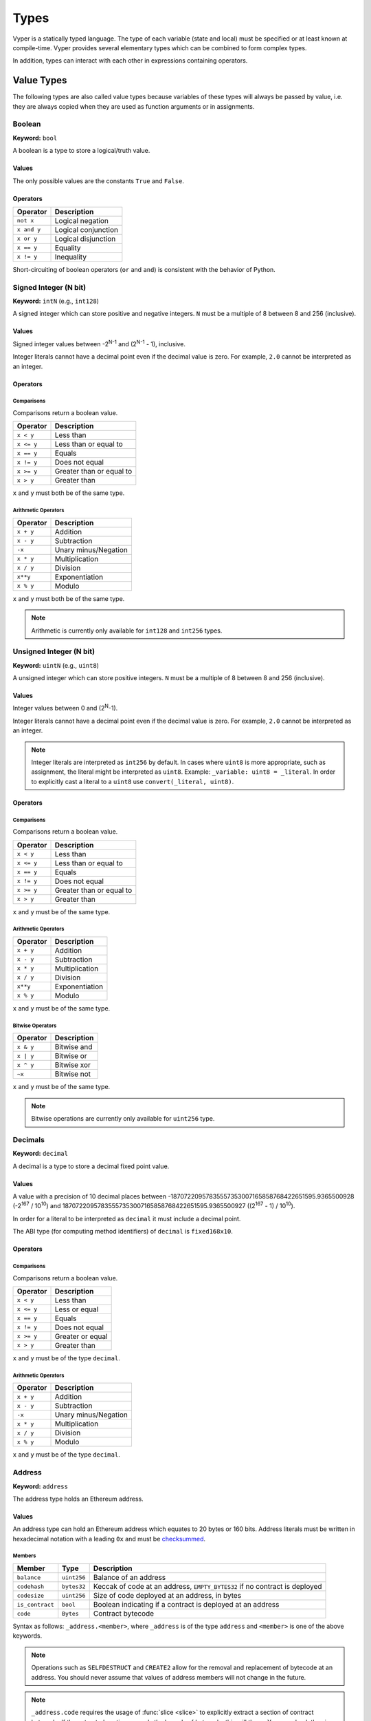 .. index:: type

.. _types:

Types
#####

Vyper is a statically typed language. The type of each variable (state and local) must be specified or at least known at compile-time. Vyper provides several elementary types which can be combined to form complex types.

In addition, types can interact with each other in expressions containing operators.

.. index:: ! value

Value Types
===========

The following types are also called value types because variables of these
types will always be passed by value, i.e. they are always copied when they
are used as function arguments or in assignments.

.. index:: ! bool, ! true, ! false

Boolean
-------

**Keyword:** ``bool``

A boolean is a type to store a logical/truth value.

Values
******

The only possible values are the constants ``True`` and ``False``.

Operators
*********

====================  ===================
Operator              Description
====================  ===================
``not x``             Logical negation
``x and y``           Logical conjunction
``x or y``            Logical disjunction
``x == y``            Equality
``x != y``            Inequality
====================  ===================

Short-circuiting of boolean operators (``or`` and ``and``) is consistent with
the behavior of Python.

.. index:: ! intN, ! int, ! signed integer

Signed Integer (N bit)
------------------------

**Keyword:** ``intN`` (e.g., ``int128``)

A signed integer which can store positive and negative integers. ``N`` must be a multiple of 8 between 8 and 256 (inclusive).

Values
******

Signed integer values between -2\ :sup:`N-1` and (2\ :sup:`N-1` - 1), inclusive.

Integer literals cannot have a decimal point even if the decimal value is zero. For example, ``2.0`` cannot be interpreted as an integer.

Operators
*********

Comparisons
^^^^^^^^^^^

Comparisons return a boolean value.

==========  ================
Operator    Description
==========  ================
``x < y``   Less than
``x <= y``  Less than or equal to
``x == y``  Equals
``x != y``  Does not equal
``x >= y``  Greater than or equal to
``x > y``   Greater than
==========  ================

``x`` and ``y`` must both be of the same type.

Arithmetic Operators
^^^^^^^^^^^^^^^^^^^^

=============  ======================
Operator       Description
=============  ======================
``x + y``      Addition
``x - y``      Subtraction
``-x``         Unary minus/Negation
``x * y``      Multiplication
``x / y``      Division
``x**y``       Exponentiation
``x % y``      Modulo
=============  ======================

``x`` and ``y`` must both be of the same type.

.. note::
    Arithmetic is currently only available for ``int128`` and ``int256`` types.

.. index:: ! uint, ! uintN, ! unsigned integer

Unsigned Integer (N bit)
--------------------------

**Keyword:** ``uintN`` (e.g., ``uint8``)

A unsigned integer which can store positive integers. ``N`` must be a multiple of 8 between 8 and 256 (inclusive).

Values
******

Integer values between 0 and (2\ :sup:`N`-1).

Integer literals cannot have a decimal point even if the decimal value is zero. For example, ``2.0`` cannot be interpreted as an integer.

.. note::
    Integer literals are interpreted as ``int256`` by default. In cases where ``uint8`` is more appropriate, such as assignment, the literal might be interpreted as ``uint8``. Example: ``_variable: uint8 = _literal``. In order to explicitly cast a literal to a ``uint8`` use ``convert(_literal, uint8)``.

Operators
*********

Comparisons
^^^^^^^^^^^

Comparisons return a boolean value.

==========  ================
Operator    Description
==========  ================
``x < y``   Less than
``x <= y``  Less than or equal to
``x == y``  Equals
``x != y``  Does not equal
``x >= y``  Greater than or equal to
``x > y``   Greater than
==========  ================

``x`` and ``y`` must be of the same type.

Arithmetic Operators
^^^^^^^^^^^^^^^^^^^^

===========================  ======================
Operator                     Description
===========================  ======================
``x + y``                    Addition
``x - y``                    Subtraction
``x * y``                    Multiplication
``x / y``                    Division
``x**y``                     Exponentiation
``x % y``                    Modulo
===========================  ======================

``x`` and ``y`` must be of the same type.

Bitwise Operators
^^^^^^^^^^^^^^^^^

=============  ======================
Operator       Description
=============  ======================
``x & y``      Bitwise and
``x | y``      Bitwise or
``x ^ y``      Bitwise xor
``~x``         Bitwise not
=============  ======================

``x`` and ``y`` must be of the same type.

.. note::
    Bitwise operations are currently only available for ``uint256`` type.

Decimals
--------

**Keyword:** ``decimal``

A decimal is a type to store a decimal fixed point value.

Values
******

A value with a precision of 10 decimal places between -18707220957835557353007165858768422651595.9365500928 (-2\ :sup:`167` / 10\ :sup:`10`) and 18707220957835557353007165858768422651595.9365500927 ((2\ :sup:`167` - 1) / 10\ :sup:`10`).

In order for a literal to be interpreted as ``decimal`` it must include a decimal point.

The ABI type (for computing method identifiers) of ``decimal`` is ``fixed168x10``.

Operators
*********

Comparisons
^^^^^^^^^^^

Comparisons return a boolean value.

==========  ================
Operator    Description
==========  ================
``x < y``   Less than
``x <= y``  Less or equal
``x == y``  Equals
``x != y``  Does not equal
``x >= y``  Greater or equal
``x > y``   Greater than
==========  ================

``x`` and ``y`` must be of the type ``decimal``.

Arithmetic Operators
^^^^^^^^^^^^^^^^^^^^

=============  ==========================================
Operator       Description
=============  ==========================================
``x + y``      Addition
``x - y``      Subtraction
``-x``         Unary minus/Negation
``x * y``      Multiplication
``x / y``      Division
``x % y``      Modulo
=============  ==========================================

``x`` and ``y`` must be of the type ``decimal``.

.. _address:

Address
-------

**Keyword:** ``address``

The address type holds an Ethereum address.

Values
******

An address type can hold an Ethereum address which equates to 20 bytes or 160 bits. Address literals must be written in hexadecimal notation with a leading ``0x`` and must be `checksummed <https://github.com/ethereum/EIPs/blob/master/EIPS/eip-155.md>`_.

.. _members-of-addresses:

Members
^^^^^^^

=============== =========== ==========================================================================
Member          Type        Description
=============== =========== ==========================================================================
``balance``     ``uint256`` Balance of an address
``codehash``    ``bytes32`` Keccak of code at an address, ``EMPTY_BYTES32`` if no contract is deployed
``codesize``    ``uint256`` Size of code deployed at an address, in bytes
``is_contract`` ``bool``    Boolean indicating if a contract is deployed at an address
``code``        ``Bytes``   Contract bytecode
=============== =========== ==========================================================================

Syntax as follows: ``_address.<member>``, where ``_address`` is of the type ``address`` and ``<member>`` is one of the above keywords.

.. note::

    Operations such as ``SELFDESTRUCT`` and ``CREATE2`` allow for the removal and replacement of bytecode at an address. You should never assume that values of address members will not change in the future.

.. note::

    ``_address.code`` requires the usage of :func:`slice <slice>` to explicitly extract a section of contract bytecode. If the extracted section exceeds the bounds of bytecode, this will throw. You can check the size of ``_address.code`` using ``_address.codesize``.

M-byte-wide Fixed Size Byte Array
----------------------

**Keyword:** ``bytesM``
This is an M-byte-wide byte array that is otherwise similar to dynamically sized byte arrays. On an ABI level, it is annotated as bytesM (e.g., bytes32).

**Example:**
::

    # Declaration
    hash: bytes32
    # Assignment
    self.hash = _hash

    some_method_id: bytes4 = 0x01abcdef

Operators
*********

====================================  ============================================================
Keyword                               Description
====================================  ============================================================
``keccak256(x)``                      Return the keccak256 hash as bytes32.
``concat(x, ...)``                    Concatenate multiple inputs.
``slice(x, start=_start, len=_len)``  Return a slice of ``_len`` starting at ``_start``.
====================================  ============================================================

Where ``x`` is a byte array and ``_start`` as well as ``_len`` are integer values.

.. index:: !bytes

Byte Arrays
-----------

**Keyword:** ``Bytes``

A byte array with a max size.

The syntax being ``Bytes[maxLen]``, where ``maxLen`` is an integer which denotes the maximum number of bytes.
On the ABI level the Fixed-size bytes array is annotated as ``bytes``.

Bytes literals may be given as bytes strings.

.. code-block:: python

    bytes_string: Bytes[100] = b"\x01"

.. index:: !string

Strings
-------

**Keyword:** ``String``

Fixed-size strings can hold strings with equal or fewer characters than the maximum length of the string.
On the ABI level the Fixed-size bytes array is annotated as ``string``.

.. code-block:: python

    example_str: String[100] = "Test String"

Enums
-----

**Keyword:** ``enum``

Enums are custom defined types. An enum must have at least one member, and can hold up to a maximum of 256 members.
The members are represented by ``uint256`` values in the form of 2\ :sup:`n` where ``n`` is the index of the member in the range ``0 <= n <= 255``.

.. code-block:: python

    # Defining an enum with two members
    enum Roles:
        ADMIN
        USER

    # Declaring an enum variable
    role: Roles = Roles.ADMIN

    # Returning a member
    return Roles.ADMIN

Operators
*********

Comparisons
^^^^^^^^^^^

Comparisons return a boolean value.

============== ================
Operator       Description
============== ================
``x == y``     Equals
``x != y``     Does not equal
``x in y``     x is in y
``x not in y`` x is not in y
============== ================

Bitwise Operators
^^^^^^^^^^^^^^^^^

=============  ======================
Operator       Description
=============  ======================
``x & y``      Bitwise and
``x | y``      Bitwise or
``x ^ y``      Bitwise xor
``~x``         Bitwise not
=============  ======================

Enum members can be combined using the above bitwise operators. While enum members have values that are power of two, enum member combinations may not.

The ``in`` and ``not in`` operators can be used in conjunction with enum member combinations to check for membership.

.. code-block:: python

    enum Roles:
        MANAGER
        ADMIN
        USER

    # Check for membership
    @external
    def foo(a: Roles) -> bool:
        return a in (Roles.MANAGER | Roles.USER)

    # Check not in
    @external
    def bar(a: Roles) -> bool:
        return a not in (Roles.MANAGER | Roles.USER)

Note that ``in`` is not the same as strict equality (``==``). ``in`` checks that *any* of the flags on two enum objects are simultaneously set, while ``==`` checks that two enum objects are bit-for-bit equal.

The following code uses bitwise operations to add and revoke permissions from a given ``Roles`` object.

.. code-block:: python
    @external
    def add_user(a: Roles) -> Roles:
        ret: Roles = a
        ret |= Roles.USER  # set the USER bit to 1
        return ret

    @external
    def revoke_user(a: Roles) -> Roles:
        ret: Roles = a
        ret &= ~Roles.USER  # set the USER bit to 0
        return ret

    @external
    def flip_user(a: Roles) -> Roles:
        ret: Roles = a
        ret ^= Roles.USER  # flip the user bit between 0 and 1
        return ret

.. index:: !reference

Reference Types
===============

Reference types are those whose components can be assigned to in-place without copying. For instance, array and struct members can be individually assigned to without overwriting the whole data structure.

.. note::

  In terms of the calling convention, reference types are passed by value, not by reference. That means that, a calling function does not need to worry about a callee modifying the data of a passed structure.

.. index:: !arrays

Fixed-size Lists
----------------

Fixed-size lists hold a finite number of elements which belong to a specified type.

Lists can be declared with ``_name: _ValueType[_Integer]``, except ``Bytes[N]``, ``String[N]`` and enums.

.. code-block:: python

    # Defining a list
    exampleList: int128[3]

    # Setting values
    exampleList = [10, 11, 12]
    exampleList[2] = 42

    # Returning a value
    return exampleList[0]

Multidimensional lists are also possible. The notation for the declaration is reversed compared to some other languages, but the access notation is not reversed.

A two dimensional list can be declared with ``_name: _ValueType[inner_size][outer_size]``. Elements can be accessed with ``_name[outer_index][inner_index]``.

.. code-block:: python

    # Defining a list with 2 rows and 5 columns and set all values to 0
    exampleList2D: int128[5][2] = empty(int128[5][2])

    # Setting a value for row the first row (0) and last column (4)
    exampleList2D[0][4] = 42

    # Setting values
    exampleList2D = [[10, 11, 12, 13, 14], [16, 17, 18, 19, 20]]

    # Returning the value in row 0 column 4 (in this case 14)
    return exampleList2D[0][4]

.. index:: !dynarrays

Dynamic Arrays
----------------

Dynamic arrays represent bounded arrays whose length can be modified at runtime, up to a bound specified in the type. They can be declared with ``_name: DynArray[_Type, _Integer]``, where ``_Type`` can be of value type or reference type (except mappings).

.. code-block:: python

    # Defining a list
    exampleList: DynArray[int128, 3]

    # Setting values
    exampleList = []
    # exampleList.pop()  # would revert!
    exampleList.append(42)  # exampleList now has length 1
    exampleList.append(120)  # exampleList now has length 2
    exampleList.append(356)  # exampleList now has length 3
    # exampleList.append(1)  # would revert!

    myValue: int128 = exampleList.pop()  # myValue == 356, exampleList now has length 2

    # myValue = exampleList[2]  # would revert!

    # Returning a value
    return exampleList[0]


.. note::
    Attempting to access data past the runtime length of an array, ``pop()`` an empty array or ``append()`` to a full array will result in a runtime ``REVERT``. Attempting to pass an array in calldata which is larger than the array bound will result in a runtime ``REVERT``.

.. note::
    To keep code easy to reason about, modifying an array while using it as an iterator is disallowed by the language. For instance, the following usage is not allowed:

    .. code-block:: python

        for item in self.my_array:
            self.my_array[0] = item

In the ABI, they are represented as ``_Type[]``. For instance, ``DynArray[int128, 3]`` gets represented as ``int128[]``, and ``DynArray[DynArray[int128, 3], 3]`` gets represented as ``int128[][]``.

.. _types-struct:

Structs
-------

Structs are custom defined types that can group several variables.

Struct types can be used inside mappings and arrays. Structs can contain arrays and other structs, but not mappings.

Struct members can be accessed via ``struct.argname``.

.. code-block:: python

    # Defining a struct
    struct MyStruct:
        value1: int128
        value2: decimal

    # Declaring a struct variable
    exampleStruct: MyStruct = MyStruct({value1: 1, value2: 2.0})

    # Accessing a value
    exampleStruct.value1 = 1

.. index:: !mapping

Mappings
--------

Mappings are `hash tables <https://en.wikipedia.org/wiki/Hash_table>`_ that are virtually initialized such that every possible key exists and is mapped to a value whose byte-representation is all zeros: a type's :ref:`default value <types-initial>`.

The key data is not stored in a mapping. Instead, its ``keccak256`` hash is used to look up a value. For this reason, mappings do not have a length or a concept of a key or value being "set".

Mapping types are declared as ``HashMap[_KeyType, _ValueType]``.

* ``_KeyType`` can be any base or bytes type. Mappings, interfaces or structs are not supported as key types.
* ``_ValueType`` can actually be any type, including mappings.

.. note::
    Mappings are only allowed as state variables.

.. code-block:: python

   # Defining a mapping
   exampleMapping: HashMap[int128, decimal]

   # Accessing a value
   exampleMapping[0] = 10.1

.. note::

    Mappings have no concept of length and so cannot be iterated over.

.. index:: !initial

.. _types-initial:

Initial Values
==============

Unlike most programming languages, Vyper does not have a concept of ``null``. Instead, every variable type has a default value. To check if a variable is empty, you must compare it to the default value for its given type.

To reset a variable to its default value, assign to it the built-in ``empty()`` function which constructs a zero value for that type.

.. note::

    Memory variables must be assigned a value at the time they are declared.

Here you can find a list of all types and default values:

=========== ======================================================================
Type        Default Value
=========== ======================================================================
``address`` ``0x0000000000000000000000000000000000000000``
``bool``    ``False``
``bytes32`` ``0x0000000000000000000000000000000000000000000000000000000000000000``
``decimal`` ``0.0``
``uint8``   ``0``
``int128``  ``0``
``int256``  ``0``
``uint256`` ``0``
=========== ======================================================================

.. note::
    In ``Bytes``, the array starts with the bytes all set to ``'\x00'``.

.. note::
    In reference types, all the type's members are set to their initial values.


.. _type_conversions:

Type Conversions
================

All type conversions in Vyper must be made explicitly using the built-in ``convert(a: atype, btype)`` function. Type conversions in Vyper are designed to be safe and intuitive. All type conversions will check that the input is in bounds for the output type. The general principles are:

* Except for conversions involving decimals and bools, the input is bit-for-bit preserved.
* Conversions to bool map all nonzero inputs to 1.
* When converting from decimals to integers, the input is truncated towards zero.
* ``address`` types are treated as ``uint160``, except conversions with signed integers and decimals are not allowed.
* Converting between right-padded (``bytes``, ``Bytes``, ``String``) and left-padded types, results in a rotation to convert the padding. For instance, converting from ``bytes20`` to ``address`` would result in rotating the input by 12 bytes to the right.
* Converting between signed and unsigned integers reverts if the input is negative.
* Narrowing conversions (e.g., ``int256 -> int128``) check that the input is in bounds for the output type.
* Converting between bytes and int types results in sign-extension if the output type is signed. For instance, converting ``0xff`` (``bytes1``) to ``int8`` returns ``-1``.
* Converting between bytes and int types which have different sizes follows the rule of going through the closest integer type, first. For instance, ``bytes1 -> int16`` is like ``bytes1 -> int8 -> int16`` (signextend, then widen). ``uint8 -> bytes20`` is like ``uint8 -> uint160 -> bytes20`` (rotate left 12 bytes).
* Enums can be converted to and from ``uint256`` only.

A small Python reference implementation is maintained as part of Vyper's test suite, it can be found `here <https://github.com/vyperlang/vyper/blob/c4c6afd07801a0cc0038cdd4007cc43860c54193/tests/parser/functions/test_convert.py#L318>`_. The motivation and more detailed discussion of the rules can be found `here <https://github.com/vyperlang/vyper/issues/2507>`_.
